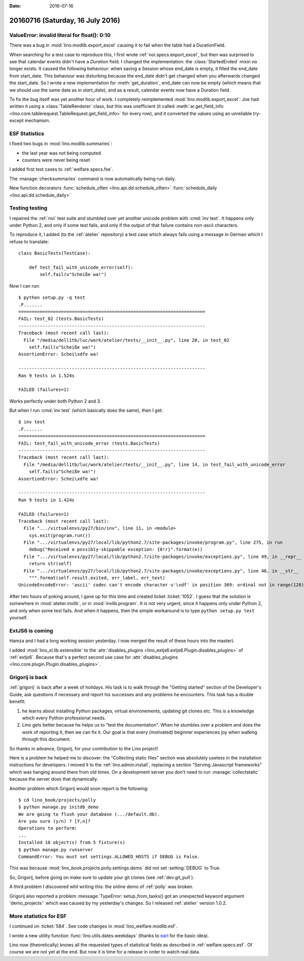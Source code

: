 :date: 2016-07-16

=================================
20160716 (Saturday, 16 July 2016)
=================================

ValueError: invalid literal for float(): 0:10
=============================================

There was a bug in :mod:`lino.modlib.export_excel` causing it to fail
when the table had a DurationField.

When searching for a test case to reproduce this, I first wrote
:ref:`noi.specs.export_excel`, but then was surprised to see that
calendar events didn't have a `Duration` field. I changed the
implementation: the :class:`StartedEnded` mixin no longer exists. It
caused the following behaviour: when saving a Session whose end_date
is empty, it filled the end_date from start_date. This behaviour was
disturbing because the end_date didn't get changed when you afterwards
changed the start_date. So I wrote a new implementation for
:meth:`get_duration`, end_date can now be empty (which means that we
should use the same date as in `start_date`), and as a result,
calendar events now have a Duration field.

To fix the bug itself was yet another hour of work. I completely
reimplemented :mod:`lino.modlib.export_excel`: Joe had written it
using a :class:`TableRenderer` class, but this was unefficient (it
called :meth:`ar.get_field_info
<lino.core.tablerequest.TableRequest.get_field_info>` for every row),
and it converted the values using an unreliable try-except mechanism.


ESF Statistics
==============

I fixed two bugs in :mod:`lino.modlib.summaries`:

- the last year was not being computed
- counters were never being reset

I added first test cases to :ref:`welfare.specs.fse`.

The :manage:`checksummaries` command is now automatically being run
daily.

New function decorators 
:func:`schedule_often <lino.api.dd.schedule_often>`
:func:`schedule_daily <lino.api.dd.schedule_daily>`


Testing testing
===============

I repaired the :ref:`noi` test suite and stumbled over yet another
unicode problem with :cmd:`inv test`.  It happens only under Python 2,
and only if some test fails, and only if the output of that failure
contains non-ascii characters.

To reproduce it, I added (to the :ref:`atelier` repository) a test
case which always fails using a message in German which I refuse to
translate::

    class BasicTests(TestCase):

        def test_fail_with_unicode_error(self):
            self.fail(u"Scheiße wa!")
    
Now I can run::

    $ python setup.py -q test
    .F.......
    ======================================================================
    FAIL: test_02 (tests.BasicTests)
    ----------------------------------------------------------------------
    Traceback (most recent call last):
      File "/media/dell1tb/luc/work/atelier/tests/__init__.py", line 20, in test_02
        self.fail(u"Scheiße wa!")
    AssertionError: Schei\xdfe wa!

    ----------------------------------------------------------------------
    Ran 9 tests in 1.524s

    FAILED (failures=1)

Works perfectly under both Python 2 and 3. 

But when I run :cmd:`inv test` (which basically does the same), then I
get::


    $ inv test
    .F.......
    ======================================================================
    FAIL: test_fail_with_unicode_error (tests.BasicTests)
    ----------------------------------------------------------------------
    Traceback (most recent call last):
      File "/media/dell1tb/luc/work/atelier/tests/__init__.py", line 14, in test_fail_with_unicode_error
        self.fail(u"Scheiße wa!")
    AssertionError: Schei\xdfe wa!

    ----------------------------------------------------------------------
    Ran 9 tests in 1.424s

    FAILED (failures=1)
    Traceback (most recent call last):
      File ".../virtualenvs/py27/bin/inv", line 11, in <module>
        sys.exit(program.run())
      File ".../virtualenvs/py27/local/lib/python2.7/site-packages/invoke/program.py", line 275, in run
        debug("Received a possibly-skippable exception: {0!r}".format(e))
      File ".../virtualenvs/py27/local/lib/python2.7/site-packages/invoke/exceptions.py", line 49, in __repr__
        return str(self)
      File ".../virtualenvs/py27/local/lib/python2.7/site-packages/invoke/exceptions.py", line 46, in __str__
        """.format(self.result.exited, err_label, err_text)
    UnicodeEncodeError: 'ascii' codec can't encode character u'\xdf' in position 369: ordinal not in range(128)

After two hours of poking around, I gave up for this time and created
ticket :ticket:`1052`.  I guess that the solution is somewhere in
:mod:`atelier.invlib`, or in :mod:`invlib.program`.  It is not very
urgent, since it happens only under Python 2, and only when some test
fails. And when it happens, then the simple workaround is to type
``python setup.py test`` yourself.



ExtJS6 is coming
================

Hamza and I had a long working session yesterday. I now merged the
result of these hours into the master).

I added :mod:`lino_xl.lib.extensible` to the :attr:`disables_plugins
<lino_extjs6.extjs6.Plugin.disables_plugins>` of
:ref:`extjs6`. Because that's a perfect second use case for
:attr:`disables_plugins <lino.core.plugin.Plugin.disables_plugins>`.


Grigorij is back
================

:ref:`grigorij` is back after a week of holidays.  His task is to walk
through the "Getting started" section of the Developer's Guide, ask
questions if necessary and report his successes and any problems he
encounters.  This task has a double benefit:

1) he learns about installing Python packages, virtual environements,
   updating git clones etc. This is a knowledge which every Python
   professional needs.

2) Lino gets better because he helps us to "test the
   documentation". When he stumbles over a problem and does the work
   of reporting it, then we can fix it. Our goal is that every
   (motivated) beginner experiences joy when walking through this
   document.

So thanks in advance, Grigorij, for your contribution to the Lino
project!

Here is a problem he helped me to discover: the "Collecting static
files" section was absolutely useless in the installation instructions
for developers.  I moved it to the :ref:`lino.admin.install`,
replacing a section "Serving Javascript frameworks" which was hanging
around there from old times.  On a development server you don't need
to run :manage:`collectstatic` because the server does that
dynamically.

Another problem which Grigorij would soon report is the following::

    $ cd lino_book/projects/polly
    $ python manage.py initdb_demo
    We are going to flush your database (.../default.db).
    Are you sure (y/n) ? [Y,n]?
    Operations to perform:
    ...
    Installed 18 object(s) from 5 fixture(s)
    $ python manage.py runserver
    CommandError: You must set settings.ALLOWED_HOSTS if DEBUG is False.

This was because :mod:`lino_book.projects.polly.settings.demo` did not
set :setting:`DEBUG` to True.

So, Grigorij, before going on make sure to update your git clones (see
:ref:`dev.git_pull`).


A third problem I discovered whil writing this: the online demo of
:ref:`polly` was broken.


Grigorij also reported a problem :message:`TypeError:
setup_from_tasks() got an unexpected keyword argument 'demo_projects'`
which was caused by my yesterday's changes.  So I released
:ref:`atelier` version 1.0.2.


More statistics for ESF
=======================

I continued on :ticket:`584`.  See code changes in
:mod:`lino_welfare.modlib.esf`.

I wrote a new utility function :func:`lino.utils.dates.weekdays`
(thanks to `earl
<http://stackoverflow.com/questions/11550314/python-date-range-generator-over-business-days>`__
for the basic idea).

Lino now (theoretically) knows all the requested types of statistical
fields as described in :ref:`welfare.specs.esf`. Of course we are not
yet at the end. But now it is time for a release in order to watch
real data.

